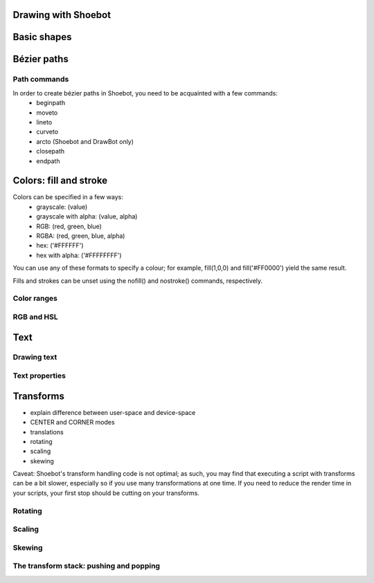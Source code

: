 Drawing with Shoebot
====================


Basic shapes
============

.. py:function:: rect(x, y, width, height, roundness=0,0, draw=True, fill=None)

    Draw a rectangle on the canvas.
 
    :param x: x-coordinate of the top left corner
    :param y: y-coordinate of the top left corner
    :param width: rectangle width
    :param height: rectangle height
    :param roundness: rounded corner radius
    :param boolean draw: whether to draw the shape on the canvas or not
    :param fill: fill color


.. py:function:: ellipse(x, y, width, height, draw=True)

    Draw an ellipse on the canvas.
 
    :param x: x-coordinate of the top left corner
    :param y: y-coordinate of the top left corner
    :param width: rectangle width
    :param height: rectangle height
    :param boolean draw: whether to draw the shape on the canvas or not


.. py:function:: arrow(x, y, width, type=NORMAL, draw=True)

    Draw an arrow on the canvas.
 
    :param x: x-coordinate of the top left corner
    :param y: y-coordinate of the top left corner
    :param type: arrow type
    :type type: NORMAL or FORTYFIVE
    :param boolean draw: whether to draw the shape on the canvas or not


.. py:function:: star(startx, starty, points=20, outer=100, inner=50, draw=True)

    Draw a star-like polygon on the canvas.
 
    :param startx: x-coordinate of the top left corner
    :param starty: y-coordinate of the top left corner
    :param points: amount of points
    :param outer: outer radius
    :param inner: inner radius
    :param boolean draw: whether to draw the shape on the canvas or not

    
.. py:function:: rectmode(mode=None)

    Change the way rectangles are specified. Each mode alters the parameters
    necessary to draw a rectangle using the :py:func:`rect` function. 

    :param mode: the mode to draw new rectangles in
    :type mode: CORNER, CENTER or CORNERS

    There are 3 different modes available:

    * CORNER mode (default)
        * x-value of the top left corner
        * y-value of the top left corner
        * width
        * height
    * CENTER mode
        * x-coordinate of the rectangle's center point
        * y-coordinate of the rectangle's center point
        * width
        * height
    * CORNERS mode
        * x-coordinate of the top left corner
        * y-coordinate of the top left corner
        * x-coordinate of the bottom right corner
        * y-coordinate of the bottom right corner

    So while you always specify 4 parameters to the :py:func:`rect` function, you can use
    :py:func:`rectmode` to change the function's behaviour according to what might suit your
    script's needs.


Bézier paths
============

Path commands
-------------

In order to create bézier paths in Shoebot, you need to be acquainted with a few commands: 
  * beginpath
  * moveto
  * lineto
  * curveto
  * arcto (Shoebot and DrawBot only)
  * closepath
  * endpath

Colors: fill and stroke
========================

Colors can be specified in a few ways:
  * grayscale: (value)
  * grayscale with alpha: (value, alpha)
  * RGB: (red, green, blue)
  * RGBA: (red, green, blue, alpha)
  * hex: ('#FFFFFF')
  * hex with alpha: ('#FFFFFFFF')

You can use any of these formats to specify a colour; for example, fill(1,0,0)
and fill('#FF0000') yield the same result.

Fills and strokes can be unset using the nofill() and nostroke() commands,
respectively.

Color ranges
------------

RGB and HSL
-----------

Text
====

Drawing text
------------

Text properties
---------------

Transforms
==========

* explain difference between user-space and device-space
* CENTER and CORNER modes
* translations
* rotating
* scaling
* skewing

Caveat: Shoebot's transform handling code is not optimal; as such, you may
find that executing a script with transforms can be a bit slower, especially
so if you use many transformations at one time. If you need to reduce the
render time in your scripts, your first stop should be cutting on your
transforms.

Rotating
--------

Scaling
-------

Skewing
-------

The transform stack: pushing and popping
----------------------------------------

